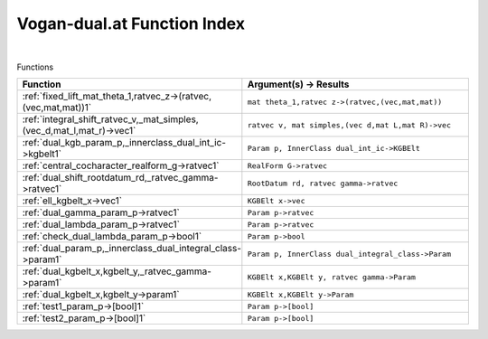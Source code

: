 .. _Vogan-dual.at_index:

Vogan-dual.at Function Index
=======================================================
|



Functions

.. list-table::
   :widths: 10 20
   :header-rows: 1

   * - Function
     - Argument(s) -> Results
   * - :ref:`fixed_lift_mat_theta_1,ratvec_z->(ratvec,(vec,mat,mat))1`
     - ``mat theta_1,ratvec z->(ratvec,(vec,mat,mat))``
   * - :ref:`integral_shift_ratvec_v,_mat_simples,(vec_d,mat_l,mat_r)->vec1`
     - ``ratvec v, mat simples,(vec d,mat L,mat R)->vec``
   * - :ref:`dual_kgb_param_p,_innerclass_dual_int_ic->kgbelt1`
     - ``Param p, InnerClass dual_int_ic->KGBElt``
   * - :ref:`central_cocharacter_realform_g->ratvec1`
     - ``RealForm G->ratvec``
   * - :ref:`dual_shift_rootdatum_rd,_ratvec_gamma->ratvec1`
     - ``RootDatum rd, ratvec gamma->ratvec``
   * - :ref:`ell_kgbelt_x->vec1`
     - ``KGBElt x->vec``
   * - :ref:`dual_gamma_param_p->ratvec1`
     - ``Param p->ratvec``
   * - :ref:`dual_lambda_param_p->ratvec1`
     - ``Param p->ratvec``
   * - :ref:`check_dual_lambda_param_p->bool1`
     - ``Param p->bool``
   * - :ref:`dual_param_p,_innerclass_dual_integral_class->param1`
     - ``Param p, InnerClass dual_integral_class->Param``
   * - :ref:`dual_kgbelt_x,kgbelt_y,_ratvec_gamma->param1`
     - ``KGBElt x,KGBElt y, ratvec gamma->Param``
   * - :ref:`dual_kgbelt_x,kgbelt_y->param1`
     - ``KGBElt x,KGBElt y->Param``
   * - :ref:`test1_param_p->[bool]1`
     - ``Param p->[bool]``
   * - :ref:`test2_param_p->[bool]1`
     - ``Param p->[bool]``
